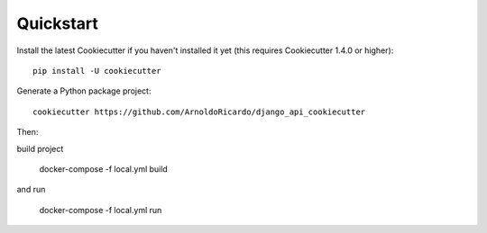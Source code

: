 Quickstart
----------

Install the latest Cookiecutter if you haven't installed it yet (this requires
Cookiecutter 1.4.0 or higher)::

    pip install -U cookiecutter

Generate a Python package project::

    cookiecutter https://github.com/ArnoldoRicardo/django_api_cookiecutter

Then:

build project

    docker-compose -f local.yml build

and run

    docker-compose -f local.yml run
